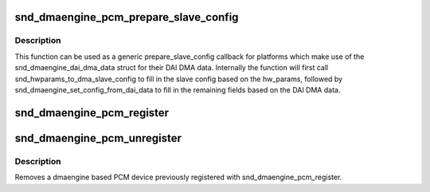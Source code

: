 .. -*- coding: utf-8; mode: rst -*-
.. src-file: sound/soc/soc-generic-dmaengine-pcm.c

.. _`snd_dmaengine_pcm_prepare_slave_config`:

snd_dmaengine_pcm_prepare_slave_config
======================================

.. c:function:: int snd_dmaengine_pcm_prepare_slave_config(struct snd_pcm_substream *substream, struct snd_pcm_hw_params *params, struct dma_slave_config *slave_config)

    Generic prepare_slave_config callback

    :param struct snd_pcm_substream \*substream:
        PCM substream

    :param struct snd_pcm_hw_params \*params:
        hw_params

    :param struct dma_slave_config \*slave_config:
        DMA slave config to prepare

.. _`snd_dmaengine_pcm_prepare_slave_config.description`:

Description
-----------

This function can be used as a generic prepare_slave_config callback for
platforms which make use of the snd_dmaengine_dai_dma_data struct for their
DAI DMA data. Internally the function will first call
snd_hwparams_to_dma_slave_config to fill in the slave config based on the
hw_params, followed by snd_dmaengine_set_config_from_dai_data to fill in the
remaining fields based on the DAI DMA data.

.. _`snd_dmaengine_pcm_register`:

snd_dmaengine_pcm_register
==========================

.. c:function:: int snd_dmaengine_pcm_register(struct device *dev, const struct snd_dmaengine_pcm_config *config, unsigned int flags)

    Register a dmaengine based PCM device

    :param struct device \*dev:
        The parent device for the PCM device

    :param const struct snd_dmaengine_pcm_config \*config:
        Platform specific PCM configuration

    :param unsigned int flags:
        Platform specific quirks

.. _`snd_dmaengine_pcm_unregister`:

snd_dmaengine_pcm_unregister
============================

.. c:function:: void snd_dmaengine_pcm_unregister(struct device *dev)

    Removes a dmaengine based PCM device

    :param struct device \*dev:
        Parent device the PCM was register with

.. _`snd_dmaengine_pcm_unregister.description`:

Description
-----------

Removes a dmaengine based PCM device previously registered with
snd_dmaengine_pcm_register.

.. This file was automatic generated / don't edit.

